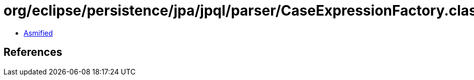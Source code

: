 = org/eclipse/persistence/jpa/jpql/parser/CaseExpressionFactory.class

 - link:CaseExpressionFactory-asmified.java[Asmified]

== References

